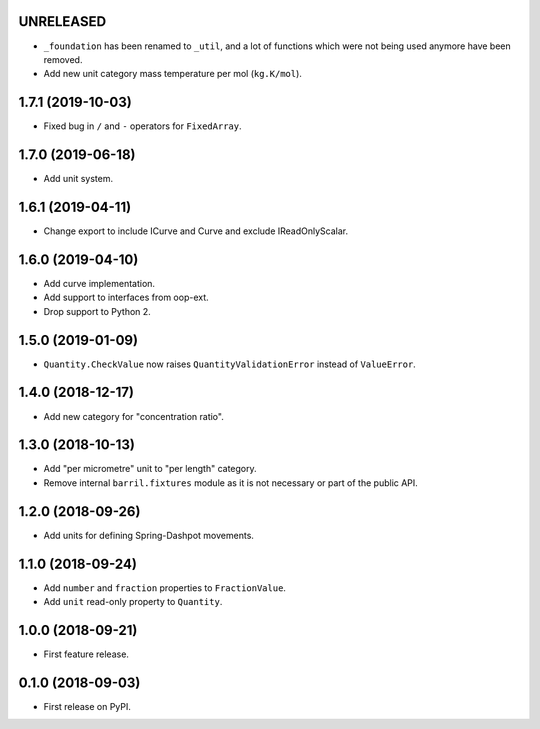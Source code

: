 UNRELEASED
----------

* ``_foundation`` has been renamed to ``_util``, and a lot of functions which were not being
  used anymore have been removed.
* Add new unit category mass temperature per mol (``kg.K/mol``).

1.7.1 (2019-10-03)
------------------

* Fixed bug in ``/`` and ``-`` operators for ``FixedArray``.

1.7.0 (2019-06-18)
------------------

* Add unit system.

1.6.1 (2019-04-11)
------------------

* Change export to include ICurve and Curve and exclude IReadOnlyScalar.

1.6.0 (2019-04-10)
------------------

* Add curve implementation.
* Add support to interfaces from oop-ext.
* Drop support to Python 2.

1.5.0 (2019-01-09)
------------------

* ``Quantity.CheckValue`` now raises ``QuantityValidationError`` instead of ``ValueError``.

1.4.0 (2018-12-17)
------------------

* Add new category for "concentration ratio".

1.3.0 (2018-10-13)
------------------

* Add "per micrometre" unit to "per length" category.
* Remove internal ``barril.fixtures``  module as it is not necessary or part of the public API.

1.2.0 (2018-09-26)
------------------

* Add units for defining Spring-Dashpot movements.

1.1.0 (2018-09-24)
------------------

* Add ``number`` and ``fraction`` properties to ``FractionValue``.
* Add ``unit`` read-only property to ``Quantity``.


1.0.0 (2018-09-21)
------------------

* First feature release.

0.1.0 (2018-09-03)
------------------

* First release on PyPI.
